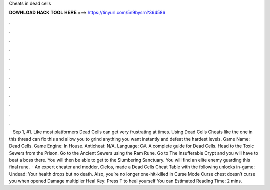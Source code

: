 Cheats in dead cells

𝐃𝐎𝐖𝐍𝐋𝐎𝐀𝐃 𝐇𝐀𝐂𝐊 𝐓𝐎𝐎𝐋 𝐇𝐄𝐑𝐄 ===> https://tinyurl.com/5n9bysrn?364586

.

.

.

.

.

.

.

.

.

.

.

.

 · Sep 1, #1. Like most platformers Dead Cells can get very frustrating at times. Using Dead Cells Cheats like the one in this thread can fix this and allow you to grind anything you want instantly and defeat the hardest levels. Game Name: Dead Cells. Game Engine: In House. Anticheat: N/A. Language: C#. A complete guide for Dead Cells. Head to the Toxic Sewers from the Prison. Go to the Ancient Sewers using the Ram Rune. Go to The Insufferable Crypt and you will have to beat a boss there. You will then be able to get to the Slumbering Sanctuary. You will find an elite enemy guarding this final rune.  · An expert cheater and modder, Cielos, made a Dead Cells Cheat Table with the following unlocks in-game: Undead: Your health drops but no death. Also, you’re no longer one-hit-killed in Curse Mode Curse chest doesn’t curse you when opened Damage multiplier Heal Key: Press T to heal yourself You can Estimated Reading Time: 2 mins.
